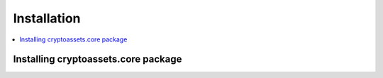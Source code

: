 ================================
Installation
================================

.. contents:: :local:

Installing cryptoassets.core package
======================================

